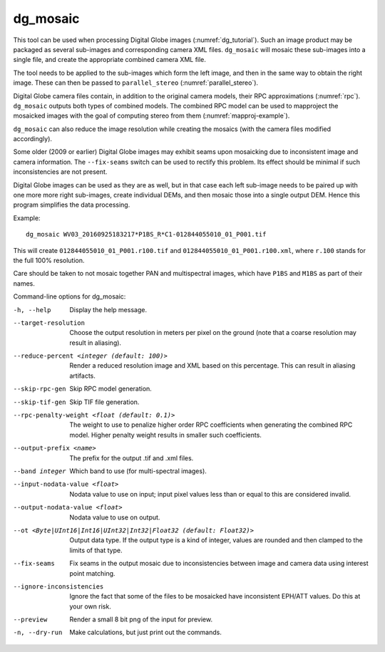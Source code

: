 .. _dg_mosaic:

dg_mosaic
---------

This tool can be used when processing Digital Globe images
(:numref:`dg_tutorial`). Such an image product may be packaged
as several sub-images and corresponding camera XML
files. ``dg_mosaic`` will mosaic these sub-images into a single file, and
create the appropriate combined camera XML file.

The tool needs to be applied to the sub-images which form the left
image, and then in the same way to obtain the right image. These can 
then be passed to ``parallel_stereo`` (:numref:`parallel_stereo`).

Digital Globe camera files contain, in addition to the original camera
models, their RPC approximations (:numref:`rpc`).
``dg_mosaic`` outputs both types of combined models. The combined RPC
model can be used to mapproject the mosaicked images with the goal of
computing stereo from them (:numref:`mapproj-example`).

``dg_mosaic`` can also reduce the image resolution while creating the
mosaics (with the camera files modified accordingly).

Some older (2009 or earlier) Digital Globe images may exhibit seams upon
mosaicking due to inconsistent image and camera information. The
``--fix-seams`` switch can be used to rectify this problem. Its effect
should be minimal if such inconsistencies are not present.

Digital Globe images can be used as they are as well, but in that case
each left sub-image needs to be paired up with one more more right
sub-images, create individual DEMs, and then mosaic those into a
single output DEM. Hence this program simplifies the data processing.

Example::

    dg_mosaic WV03_20160925183217*P1BS_R*C1-012844055010_01_P001.tif

This will create ``012844055010_01_P001.r100.tif`` and
``012844055010_01_P001.r100.xml``, where ``r.100`` stands for the full
100% resolution.

Care should be taken to not mosaic together PAN and multispectral
images, which have ``P1BS`` and ``M1BS`` as part of their names.

Command-line options for dg_mosaic:

-h, --help
    Display the help message.

--target-resolution
    Choose the output resolution in meters per pixel on the ground
    (note that a coarse resolution may result in aliasing).

--reduce-percent <integer (default: 100)>
    Render a reduced resolution image and XML based on this percentage.
    This can result in aliasing artifacts.

--skip-rpc-gen
    Skip RPC model generation.

--skip-tif-gen
    Skip TIF file generation.

--rpc-penalty-weight <float (default: 0.1)>
    The weight to use to penalize higher order RPC coefficients
    when generating the combined RPC model. Higher penalty weight
    results in smaller such coefficients.

--output-prefix <name>
    The prefix for the output .tif and .xml files.

--band integer
    Which band to use (for multi-spectral images).

--input-nodata-value <float>
    Nodata value to use on input; input pixel values less than or
    equal to this are considered invalid.

--output-nodata-value <float>
    Nodata value to use on output.

--ot <Byte|UInt16|Int16|UInt32|Int32|Float32 (default: Float32)>
    Output data type. If the output type is a kind of integer, values
    are rounded and then clamped to the limits of that type.

--fix-seams 
    Fix seams in the output mosaic due to inconsistencies between
    image and camera data using interest point matching.

--ignore-inconsistencies
    Ignore the fact that some of the files to be mosaicked have
    inconsistent EPH/ATT values. Do this at your own risk.

--preview
    Render a small 8 bit png of the input for preview.

-n, --dry-run
    Make calculations, but just print out the commands.
